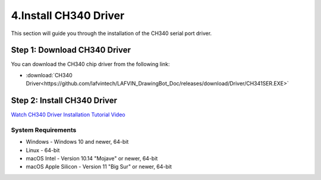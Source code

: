 4.Install CH340 Driver
=======================

This section will guide you through the installation of the CH340 serial port driver.

**Step 1: Download CH340 Driver**
------------------------------------
You can download the CH340 chip driver from the following link:

* :download:`CH340 Driver<https://github.com/lafvintech/LAFVIN_DrawingBot_Doc/releases/download/Driver/CH341SER.EXE>`

**Step 2: Install CH340 Driver**
--------------------------------
`Watch CH340 Driver Installation Tutorial Video <https://www.dropbox.com/scl/fo/11594fmsy8suxpf8lmbin/h?rlkey=z84wr5jyki5if4yqevezceqti&st=2lel6n0p&dl=0>`_

System Requirements
^^^^^^^^^^^^^^^^^^^^^^^

* Windows - Windows 10 and newer, 64-bit
* Linux - 64-bit
* macOS Intel - Version 10.14 "Mojave" or newer, 64-bit
* macOS Apple Silicon - Version 11 "Big Sur" or newer, 64-bit